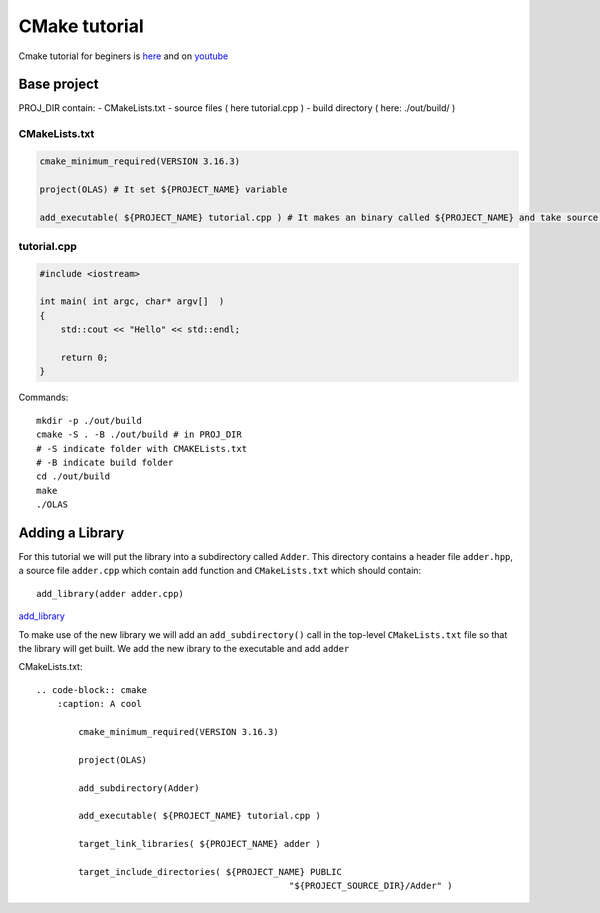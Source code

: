 CMake tutorial
==============

Cmake tutorial for beginers is `here <https://cmake.org/cmake/help/latest/guide/tutorial/index.html>`_ 
and on `youtube <https://www.youtube.com/watch?v=nlKcXPUJGwA&list=PLalVdRk2RC6o5GHu618ARWh0VO0bFlif4&index=1>`_ 


Base project
~~~~~~~~~~~~

PROJ_DIR contain:
- CMakeLists.txt
- source files ( here tutorial.cpp )
- build directory ( here: ./out/build/ ) 

CMakeLists.txt
--------------

.. code-block:: cmake


    cmake_minimum_required(VERSION 3.16.3)

    project(OLAS) # It set ${PROJECT_NAME} variable

    add_executable( ${PROJECT_NAME} tutorial.cpp ) # It makes an binary called ${PROJECT_NAME} and take source files 

tutorial.cpp
------------

.. code-block:: cpp

    #include <iostream>

    int main( int argc, char* argv[]  )
    {
        std::cout << "Hello" << std::endl;

        return 0;
    }

Commands::

    mkdir -p ./out/build
    cmake -S . -B ./out/build # in PROJ_DIR
    # -S indicate folder with CMAKELists.txt
    # -B indicate build folder 
    cd ./out/build
    make
    ./OLAS

Adding a Library
~~~~~~~~~~~~~~~~

For this tutorial we will put the library into a subdirectory called ``Adder``. This directory contains a header file ``adder.hpp``, a source file ``adder.cpp`` which contain ``add`` function and ``CMakeLists.txt`` which should contain::

    add_library(adder adder.cpp)

`add_library <https://cmake.org/cmake/help/latest/command/add_library.html>`_ 

To make use of the new library we will add an ``add_subdirectory()`` call in the top-level ``CMakeLists.txt`` file so that the library will get built. We add the new ibrary to the executable and add ``adder`` 

CMakeLists.txt::

    .. code-block:: cmake
        :caption: A cool

            cmake_minimum_required(VERSION 3.16.3)

            project(OLAS)

            add_subdirectory(Adder)

            add_executable( ${PROJECT_NAME} tutorial.cpp )

            target_link_libraries( ${PROJECT_NAME} adder )

            target_include_directories( ${PROJECT_NAME} PUBLIC 
                                                    "${PROJECT_SOURCE_DIR}/Adder" )
    



.. todo:: 
    1. Clean all not necessary data
    2. Divide into important sections and fill them